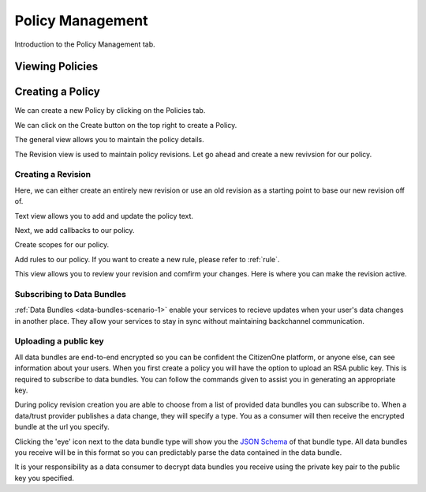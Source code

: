 Policy Management
=================

Introduction to the Policy Management tab.

Viewing Policies
****************

.. _creating_policies:

Creating a Policy
*****************

We can create a new Policy by clicking on the Policies tab.

.. image:: ../images/policy-create-tab.png
   :width: 500pt
   :align: left

We can click on the Create button on the top right to create a Policy.

.. image:: ../images/policy-create-revision.png
   :width: 500pt
   :align: left

The general view allows you to maintain the policy details.

.. image:: ../images/policy-create-manage-revision.png
   :width: 500pt
   :align: left

The Revision view is used to maintain policy revisions. Let go ahead and create a new revivsion for our policy.

Creating a Revision
~~~~~~~~~~~~~~~~~~~

.. image:: ../images/revision-create-main.png
   :width: 500pt
   :align: left

Here, we can either create an entirely new revision or use an old revision as a starting point to base our new revision off of. 

.. image:: ../images/revision-policy-text.png
   :width: 500pt
   :align: left

Text view allows you to add and update the policy text. 

.. image:: ../images/revision-create-callbacks.png
   :width: 500pt
   :align: left

Next, we add callbacks to our policy.

.. image:: ../images/revision-create-scopes.png
   :width: 500pt
   :align: left

Create scopes for our policy.

.. image:: ../images/revision-create-rule.png
   :width: 500pt
   :align: left

Add rules to our policy. If you want to create a new rule, please refer to :ref:`rule`. 

.. image:: ../images/revision-create-review.png
   :width: 500pt
   :align: left

This view allows you to review your revision and comfirm your changes. Here is where you can make the revision active.


Subscribing to Data Bundles
~~~~~~~~~~~~
:ref:`Data Bundles <data-bundles-scenario-1>` enable your services to recieve updates when your user's data changes in another place. They allow your services to stay in sync without maintaining backchannel communication.

Uploading a public key
~~~~~~~~~~~~
All data bundles are end-to-end encrypted so you can be confident the CitizenOne platform, or anyone else, can see information about your users. When you first create a policy you will have the option to upload an RSA public key. This is required to subscribe to data bundles. You can follow the commands given to assist you in generating an appropriate key.

.. image:: ../images/policy-public-key.png
   :width: 500pt
   :align: left

During policy revision creation you are able to choose from a list of provided data bundles you can subscribe to. When a data/trust provider publishes a data change, they will specify a type. You as a consumer will then receive the encrypted bundle at the url you specify.

.. image:: ../images/policy-revision-data-bundle.png
   :width: 500pt
   :align: left

Clicking the 'eye' icon next to the data bundle type will show you the `JSON Schema <https://json-schema.org/>`_ of that bundle type. All data bundles you receive will be in this format so you can predictably parse the data contained in the data bundle.

It is your responsibility as a data consumer to decrypt data bundles you receive using the private key pair to the public key you specified.